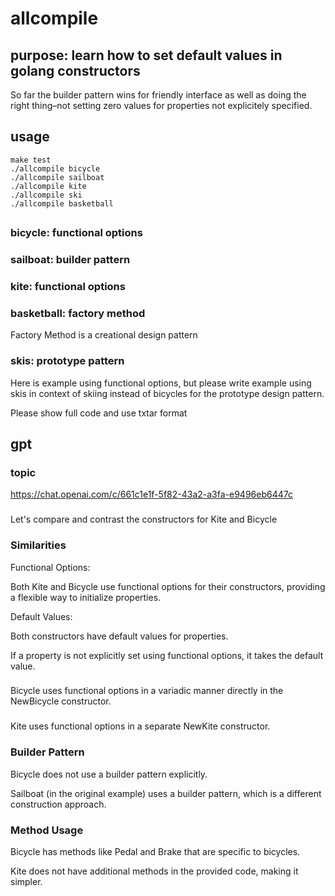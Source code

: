 * allcompile
** purpose: learn how to set default values in golang constructors

So far the builder pattern wins for friendly interface as well as
doing the right thing--not setting zero values for properties not
explicitely specified.

** usage

#+begin_example
make test
./allcompile bicycle
./allcompile sailboat
./allcompile kite
./allcompile ski
./allcompile basketball
#+end_example

** 
*** bicycle: functional options
*** sailboat: builder pattern
*** kite: functional options
*** basketball: factory method

Factory Method is a creational design pattern

*** skis: prototype pattern

Here is example using functional options, but please write example
using skis in context of skiing instead of bicycles for the prototype
design pattern.

Please show full code and use txtar format

** gpt
*** topic

https://chat.openai.com/c/661c1e1f-5f82-43a2-a3fa-e9496eb6447c

*** 

Let's compare and contrast the constructors for Kite and Bicycle

*** Similarities

Functional Options:

Both Kite and Bicycle use functional options for their constructors,
providing a flexible way to initialize properties.

Default Values:

Both constructors have default values for properties.

If a property is not explicitly set using functional options, it takes
the default value.

*** 

Bicycle uses functional options in a variadic manner directly in the
NewBicycle constructor.

*** 

Kite uses functional options in a separate NewKite constructor.

*** Builder Pattern

Bicycle does not use a builder pattern explicitly.

Sailboat (in the original example) uses a builder pattern, which is a
different construction approach.

*** Method Usage

Bicycle has methods like Pedal and Brake that are specific to
bicycles.

Kite does not have additional methods in the provided code, making it
simpler.

